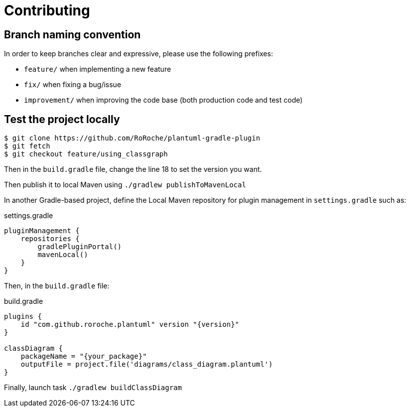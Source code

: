= Contributing

== Branch naming convention

In order to keep branches clear and expressive, please use the following prefixes:

* `feature/` when implementing a new feature
* `fix/` when fixing a bug/issue
* `improvement/` when improving the code base (both production code and test code)

== Test the project locally

[source, shell]
----
$ git clone https://github.com/RoRoche/plantuml-gradle-plugin
$ git fetch
$ git checkout feature/using_classgraph
----

Then in the `build.gradle` file, change the line 18 to set the version you want.

Then publish it to local Maven using `./gradlew publishToMavenLocal`

In another Gradle-based project, define the Local Maven repository for plugin management in `settings.gradle` such as:

.settings.gradle
[source, groovy]
----
pluginManagement {
    repositories {
        gradlePluginPortal()
        mavenLocal()
    }
}
----

Then, in the `build.gradle` file:

.build.gradle
[source, groovy]
----
plugins {
    id "com.github.roroche.plantuml" version "{version}"
}

classDiagram {
    packageName = "{your_package}"
    outputFile = project.file('diagrams/class_diagram.plantuml')
}
----

Finally, launch task `./gradlew buildClassDiagram`